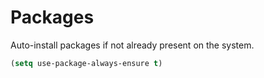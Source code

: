 
* Packages

Auto-install packages if not already present on the system.

#+BEGIN_SRC emacs-lisp
  (setq use-package-always-ensure t)
#+END_SRC
